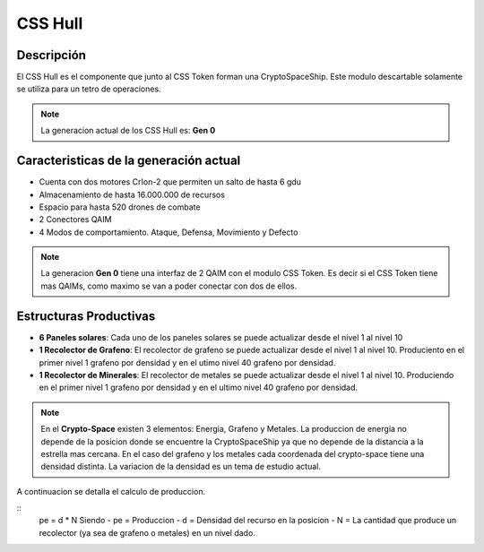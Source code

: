 CSS Hull
========


Descripción 
-----------

El CSS Hull es el componente que junto al CSS Token forman una CryptoSpaceShip. Este modulo descartable solamente se utiliza para un tetro de operaciones.


.. note::
    La generacion actual de los CSS Hull es: **Gen 0**

Caracteristicas de la generación actual 
---------------------------------------

- Cuenta con dos motores CrIon-2 que permiten un salto de hasta 6 gdu

- Almacenamiento de hasta 16.000.000 de recursos 

- Espacio para hasta 520 drones de combate

- 2 Conectores QAIM

- 4 Modos de comportamiento. Ataque, Defensa, Movimiento y Defecto


.. note::
    La generacion **Gen 0** tiene una interfaz de 2 QAIM con el modulo CSS Token. Es decir si el CSS Token tiene mas QAIMs, como maximo se van a poder conectar con dos de ellos.
    

Estructuras Productivas
-----------------------

- **6 Paneles solares**: Cada uno de los paneles solares se puede actualizar desde el nivel 1 al nivel 10

- **1 Recolector de Grafeno**: El recolector de grafeno se puede actualizar desde el nivel 1 al nivel 10. Produciento en el primer nivel 1 grafeno por densidad y en el utimo nivel 40 grafeno por densidad.

- **1 Recolector de Minerales**: El recolector de metales se puede actualizar desde el nivel 1 al nivel 10. Produciendo en el primer nivel 1 grafeno por densidad y en el ultimo nivel 40 grafeno por densidad.


.. note::
    En el **Crypto-Space** existen 3 elementos: Energia, Grafeno y Metales. La produccion de energia no depende de la posicion donde se encuentre la CryptoSpaceShip ya que no depende de la distancia a la estrella mas cercana. En el caso del grafeno y los metales cada coordenada del crypto-space tiene una densidad distinta. 
    La variacion de la densidad es un tema de estudio actual.

A continuacion se detalla el calculo de produccion.

::
    pe = d * N
    Siendo
    - pe = Produccion
    - d = Densidad del recurso en la posicion
    - N = La cantidad que produce un recolector (ya sea de grafeno o metales) en un nivel dado.



   






